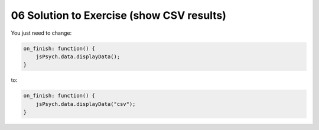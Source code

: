 .. _showcsv06:

06 Solution to Exercise (show CSV results)
==========================================

You just need to change:

.. code:: javascript

  on_finish: function() {
      jsPsych.data.displayData();
  }

to:

.. code:: javascript

  on_finish: function() {
      jsPsych.data.displayData("csv");
  }
